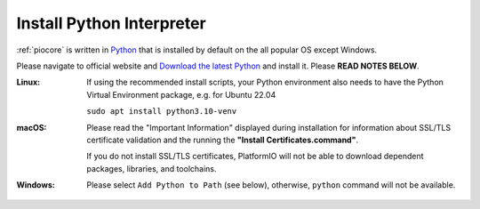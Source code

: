 ..  Copyright (c) 2014-present PlatformIO <contact@platformio.org>
    Licensed under the Apache License, Version 2.0 (the "License");
    you may not use this file except in compliance with the License.
    You may obtain a copy of the License at
       http://www.apache.org/licenses/LICENSE-2.0
    Unless required by applicable law or agreed to in writing, software
    distributed under the License is distributed on an "AS IS" BASIS,
    WITHOUT WARRANTIES OR CONDITIONS OF ANY KIND, either express or implied.
    See the License for the specific language governing permissions and
    limitations under the License.

.. _faq_install_python:

Install Python Interpreter
--------------------------

:ref:`piocore` is written in `Python <https://www.python.org/downloads/>`_ that
is installed by default on the all popular OS except Windows.

Please navigate to official website and `Download the latest Python <https://www.python.org/downloads/>`_
and install it. Please **READ NOTES BELOW**.

:Linux:
  If using the recommended install scripts, your Python environment also needs to have
  the Python Virtual Environment package, e.g. for Ubuntu 22.04
  
  ``sudo apt install python3.10-venv``

:macOS:
  Please read the "Important Information" displayed during installation for information
  about SSL/TLS certificate validation and the running the **"Install Certificates.command"**.

  If you do not install SSL/TLS certificates, PlatformIO will not be able to download
  dependent packages, libraries, and toolchains.

:Windows:
  Please select ``Add Python to Path`` (see below), otherwise, ``python`` command will
  not be available.

  .. image:: ../_static/images/python-installer-add-path.png
